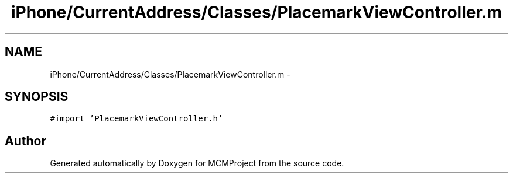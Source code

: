.TH "iPhone/CurrentAddress/Classes/PlacemarkViewController.m" 3 "Thu Feb 21 2013" "Version 01" "MCMProject" \" -*- nroff -*-
.ad l
.nh
.SH NAME
iPhone/CurrentAddress/Classes/PlacemarkViewController.m \- 
.SH SYNOPSIS
.br
.PP
\fC#import 'PlacemarkViewController\&.h'\fP
.br

.SH "Author"
.PP 
Generated automatically by Doxygen for MCMProject from the source code\&.
